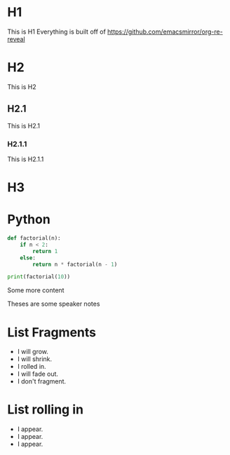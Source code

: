 #+OPTIONS: toc:nil reveal_slide_number:nil reveal_progress:nil num:nil
#+REVEAL_ROOT: https://revealjs.com/
#+REVEAL_TITLE_SLIDE: Testing out Org-mode and Reveal.js
#+REVEAL_SLIDE_FOOTER: JJ Asghar || @jjasghar || awesome@ibm.com
#+REVEAL_THEME: white
#+REVEAL_TRANS: none


* H1
This is H1 Everything is built off of https://github.com/emacsmirror/org-re-reveal
* H2
This is H2
** H2.1
This is H2.1
*** H2.1.1
This is H2.1.1
* H3
:PROPERTIES:
:reveal_background: #123456
:END:

* Python
:PROPERTIES:
:reveal_extra_attr: data-timing="120"
:END:
#+BEGIN_SRC python
def factorial(n):
    if n < 2:
        return 1
    else:
        return n * factorial(n - 1)

print(factorial(10))
#+END_SRC
Some more content
#+BEGIN_NOTES
Theses are some speaker notes
#+END_NOTES


* List Fragments
#+ATTR_REVEAL: :frag (grow shrink roll-in fade-out none) :frag_idx (4 3 2 1 -)
   * I will grow.
   * I will shrink.
   * I rolled in.
   * I will fade out.
   * I don't fragment.
* List rolling in
#+ATTR_REVEAL: :frag (appear)
   * I appear.
   * I appear.
   * I appear.
